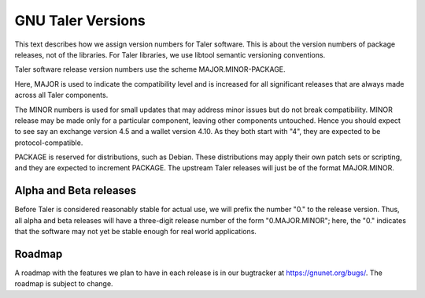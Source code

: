 ..
  This file is part of GNU TALER.
  Copyright (C) 2014, 2015, 2016 INRIA

  TALER is free software; you can redistribute it and/or modify it under the
  terms of the GNU General Public License as published by the Free Software
  Foundation; either version 2.1, or (at your option) any later version.

  TALER is distributed in the hope that it will be useful, but WITHOUT ANY
  WARRANTY; without even the implied warranty of MERCHANTABILITY or FITNESS FOR
  A PARTICULAR PURPOSE.  See the GNU Lesser General Public License for more details.
  You should have received a copy of the GNU Lesser General Public License along with
  TALER; see the file COPYING.  If not, see <http://www.gnu.org/licenses/>

  @author Christian Grothoff

==================
GNU Taler Versions
==================

This text describes how we assign version numbers for Taler software.
This is about the version numbers of package releases, not of the
libraries. For Taler libraries, we use libtool semantic versioning
conventions.

Taler software release version numbers use the scheme
MAJOR.MINOR-PACKAGE.

Here, MAJOR is used to indicate the compatibility level and is
increased for all significant releases that are always made across all
Taler components.

The MINOR numbers is used for small updates that may address minor
issues but do not break compatibility.  MINOR release may be made only
for a particular component, leaving other components untouched.  Hence
you should expect to see say an exchange version 4.5 and a wallet
version 4.10.  As they both start with "4", they are expected to be
protocol-compatible.

PACKAGE is reserved for distributions, such as Debian.  These distributions
may apply their own patch sets or scripting, and they are expected to
increment PACKAGE.  The upstream Taler releases will just be of the
format MAJOR.MINOR.

-----------------------
Alpha and Beta releases
-----------------------

Before Taler is considered reasonably stable for actual use, we will
prefix the number "0." to the release version.  Thus, all alpha and
beta releases will have a three-digit release number of the form
"0.MAJOR.MINOR"; here, the "0."  indicates that the software may not
yet be stable enough for real world applications.


-----------------------
Roadmap
-----------------------

A roadmap with the features we plan to have in each release is
in our bugtracker at https://gnunet.org/bugs/.  The roadmap
is subject to change.
